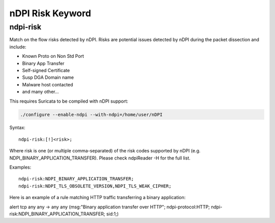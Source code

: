 nDPI Risk Keyword
=================

ndpi-risk
---------

Match on the flow risks detected by nDPI. Risks are potential issues detected
by nDPI during the packet dissection and include:

- Known Proto on Non Std Port
- Binary App Transfer
- Self-signed Certificate
- Susp DGA Domain name
- Malware host contacted
- and many other...

This requires Suricata to be compiled with nDPI support:

.. code-block:: console

    ./configure --enable-ndpi --with-ndpi=/home/user/nDPI

Syntax::

    ndpi-risk:[!]<risk>;

Where risk is one (or multiple comma-separated) of the risk codes supported by
nDPI (e.g. NDPI_BINARY_APPLICATION_TRANSFER). Please check ndpiReader -H for the
full list.

Examples::

    ndpi-risk:NDPI_BINARY_APPLICATION_TRANSFER;
    ndpi-risk:NDPI_TLS_OBSOLETE_VERSION,NDPI_TLS_WEAK_CIPHER;

Here is an example of a rule matching HTTP traffic transferring a binary application:

.. container:: example-rule

    alert tcp any any -> any any (msg:"Binary application transfer over HTTP"; ndpi-protocol:HTTP; ndpi-risk:NDPI_BINARY_APPLICATION_TRANSFER; sid:1;)

